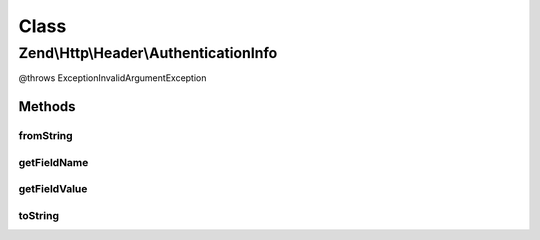 .. Http/Header/AuthenticationInfo.php generated using docpx on 01/30/13 03:02pm


Class
*****

Zend\\Http\\Header\\AuthenticationInfo
======================================

@throws Exception\InvalidArgumentException

Methods
-------

fromString
++++++++++

.. function:: fromString()



getFieldName
++++++++++++

.. function:: getFieldName()



getFieldValue
+++++++++++++

.. function:: getFieldValue()



toString
++++++++

.. function:: toString()



